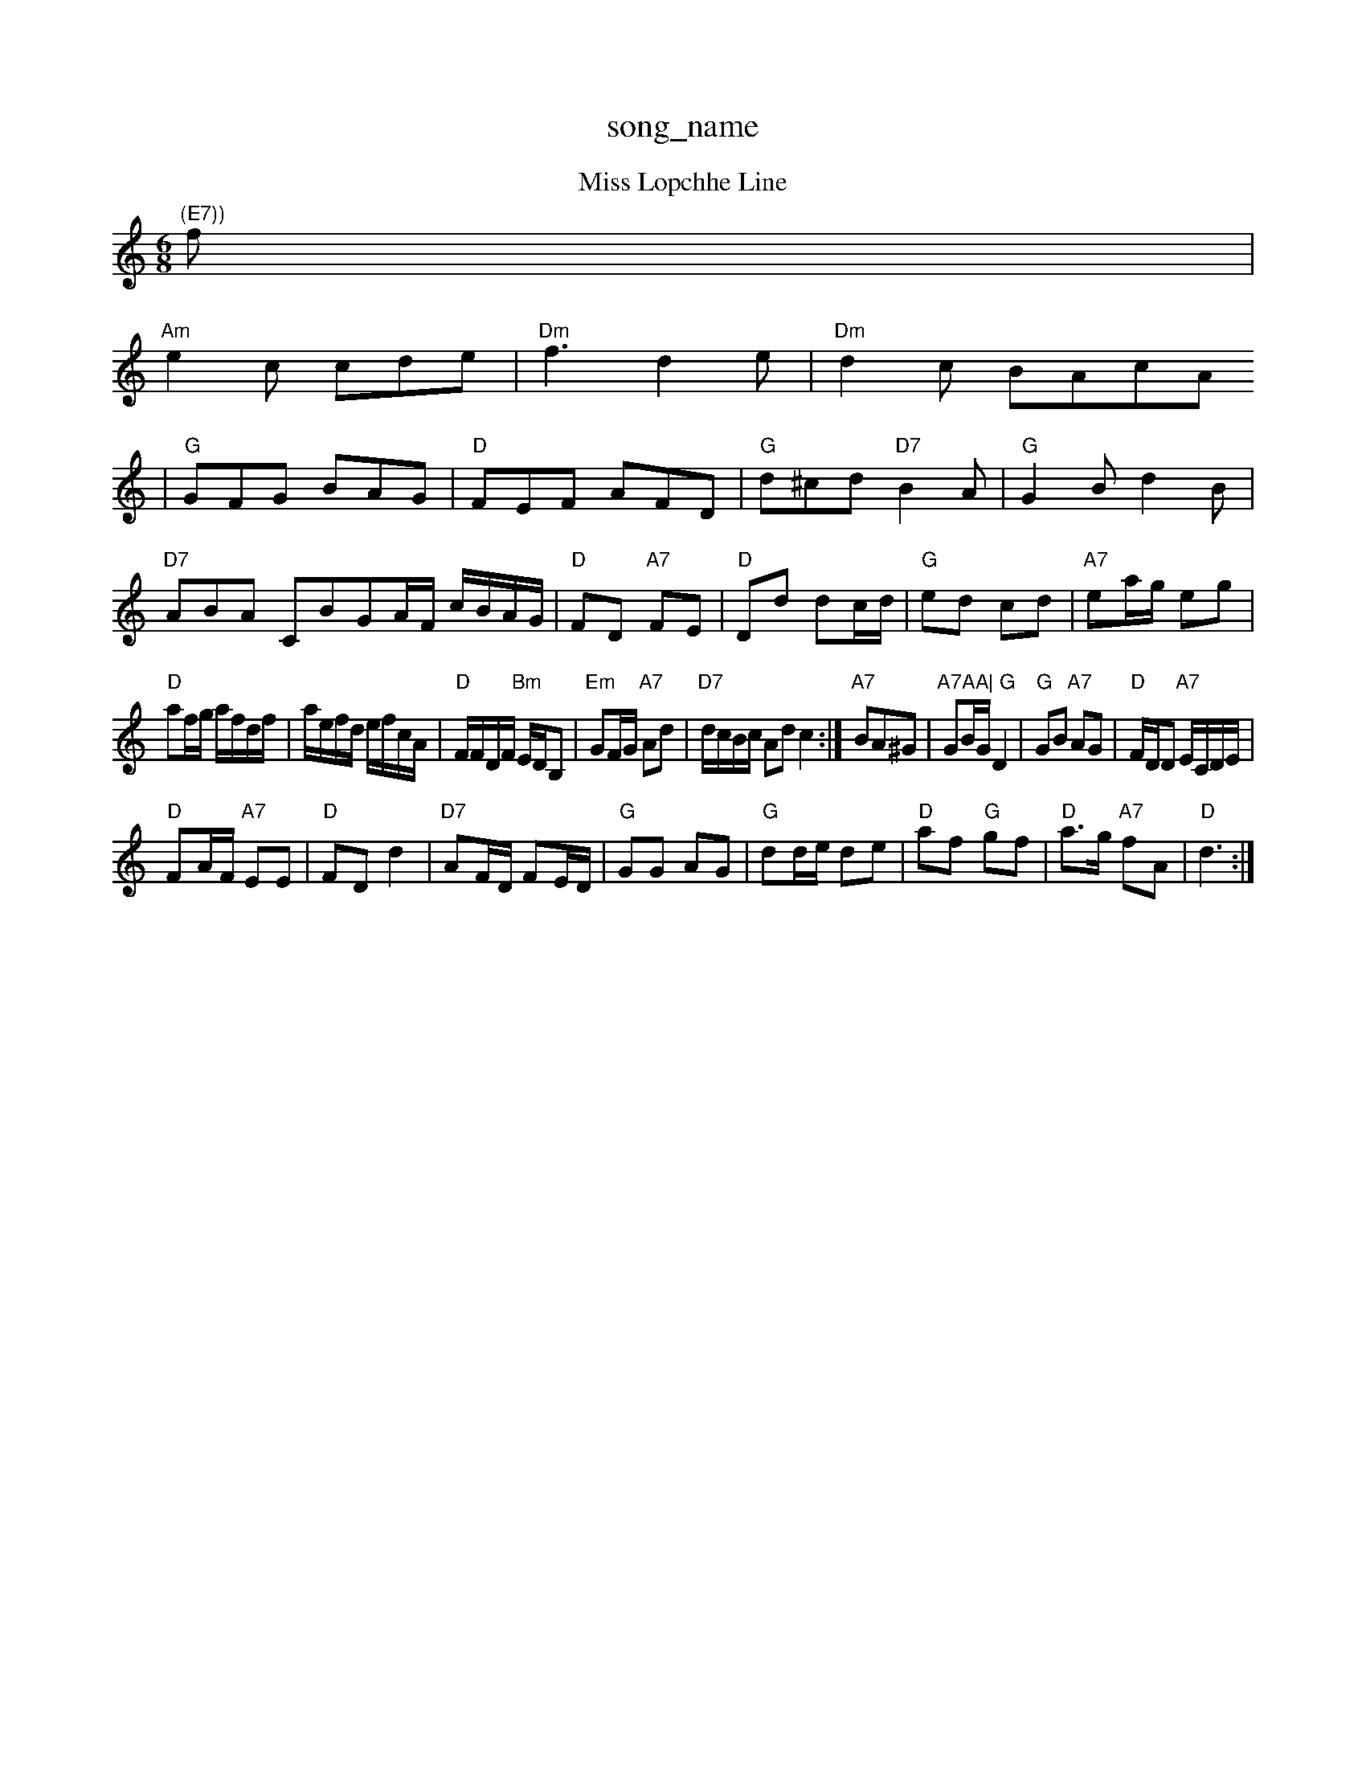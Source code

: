 X: 1
T:song_name
K:C
M:6
T:Miss Lopchhe Line
% Nottingham Music Database
S:Trad, arr Phil Rowe
M:6/8
K:Am
"(E7))"f|
"Am"e2c cde|"Dm"f3 d2e|"Dm"d2c BAcA
|"G"GFG BAG|"D"FEF AFD|"G"d^cd "D7"B2A|"G"G2B d2B|
"D7"ABA CBGA/2F/2 c/2B/2A/2G/2|"D"FD "A7"FE|"D"Dd dc/2d/2|"G"ed cd|"A7"ea/2g/2 eg|
"D"af/2g/2 a/2f/2d/2f/2|a/2e/2f/2d/2 e/2f/2c/2A/2|"D"F/2F/2D/2F/2 "Bm"E/2D/2B,|"Em"GF/2G/2 "A7"Ad|"D7"d/2c/2B/2c/2 Ad c2:|"A7"BA^G|"A7AA|\
"G"GB/2G/2 D2|"G"GB "A7"AG|"D"F/2D/2D "A7"E/2C/2D/2E/2|
"D"FA/2F/2 "A7"EE|"D"FD d2|"D7"AF/2D/2 FE/2D/2|"G"GG AG|"G"dd/2e/2 de|"D"af "G"gf|"D"a3/2g/2 "A7"fA|\
"D"d3:|

X: 46
T:Sir Wiverty
% Nottingham Music Database
S:Jimmy MacKay, via EF
Y:AB
M:6/8
K:A
P:A
E|"A"A2E A2B|ccA e2d|c3 B2c|"D"d2e f3|"E"e3 e3--|"E"e3 -edB||
"A"ABA GFE|"D"D2D2/4|F/2A/2D/2F/2 ED|"Em"E/2F/2G/2A/2 B/2A/2B/2c/2|d2B d2ef|
"Am"gAe e/2d3/2d2|"D7"(3Adf(3afd "A7"Bgec|"D"dcdf "A7"bgec|"D"d2d2d d4|
"D"dd2 "D7"de fe|"G"d2 cB|"Am"A2 d2|"D7"ed AB|"G"G2 "D7"D2|"G"G3/2A/2 "D7"BA|"G"G3D||
"G"BG BB|"D7"A2 d3/2B/2|"D"AD FE|\
"A7"E3/2F/2 EF|"D"A2 DF|"G"GG D2|"D"AF DF|"A7"EF GE|"D"D2 FD|"G"G4-|G"G3G^G B2d|"C"e2d "E7"c2d|"Am"e3 "G"d2B|
"Am"A2B c2d|"C"e3 -"A7"ABc|"D"d3 -d2||
A|"D"ABA d2A|"G"Bcd "A7"edc|"D"d3 -d2e|"D"fgf "A7"ede|
"D"f2g a3|"D7"fed def|
"G"gab gfe|"D"dcd "A"ecA|"Bm"BcA "E7"BGE|
"A"e/2d/2c/2B/2A/2|
"D"Da/2f/2 "A7"a/2e/2c/2e/2|"D"df d::
"G"g/2g/4g/4 g/2a/2|b/2g/2 g/2e/2|zd/2B/2|"C"ABG "D7"AFD|"G"G3 -G2||
X: 355
T:Nutting Star
% Nottingham Music Database
S:via PR
M:4/4
L:1/4
K:Am
"Am"A/2B/2A/2G/2 "D7"Fd|"G"G3/2D/2 GG|G2 DE|G3/2A/2 Bd|\
"C/d"cA "D7"AF/2G/2|"G"AG B/2c/2d/2^d/2|"E7"ed BB|
"A"ef/2f/2 -a/2b/2a|"A7"aa a3/2b/2|"A7"a/2ga' c2d|"G"B2d "D"B2A|"Em"G2G "D7"AGF|"G"G3 G2:|
X: 53
T:Moree Syut
% Nottingham Music Database
S:EF
Y:AB
M:6/8
K:D
P:A"(3ABA"f2c|"Em"B^ABe geBG"e3 -e2e|"D"f2f "A7"gec|"A7"A2G G2F|"D"A3 "D7"A3|
"G"d^cd B2d|"D"A3 -ABd|"Em"e3 e2f|"A"g3/2a/2g e2g|"A"ece gec|"D"BcA FA|
P:B
e|"A"efe dcBA|
"Bm"B2B Bcd|"D"A2d "Em"c2B|"A7"ABA GFE|"D"D3 DFA|"D/f+"d3 d2c|
"G"B^AB d2B|"D"A2G F3|"D7"A6|"G"B2d g2g|\
"D7"fed cBA|"G"BcB "A7"A2(3ABc|
"D"dcdA FAdf|"Em"edcB "A7"AGFE|"D"D2F2 G2:|
P:B
A2|"D"dcdf "A7"ecac|"D"d2f2 d2Bc||
"G"dedB "D"A2Ad|
"G"BGBd gdBd|"Am"cBcA E2AG|"D7"FGAB cdef|
"G"(3gba(3gfe "D7"dc"G"bg "Dm"ag2f/2|\
"G"e/2c/2A/2B/2 c/2B/2A/2G/2|
"F"A/2F/2c/2A/2 E/2c/2F/2E/2|"C"G/2G/2G/2G/2 GG/2A/2|\
"G"B/2dB "E7/b"edc|"G/d"Bcd "D7"cBA|"G"G6||
K:D
"D"ABd fed|Adf ABA|=fdB A2d|"Em"e3 e3|\
"Am"e3 -d3 -d3 B3|"D7"c2d A2d|"G7"B^AB d2B|d3 -B2c|d3 -d2c|BGB dBG|"E7"d2e dcB|"A"A3 A2:|

X: 174
T:The Luddy Mist a Leat
% Nottingham Music Database
S:Mike Richardson, via PR
M:4/4
L:1/4
K:D
F/2E/2D/2|"C"EE/2E/2 "D"D2 "G7"A2|"C"c'2 c'-|"C#d"g2 -g2|"D7"ed ef|"G"g4||
X: 21
T:The Skind
% Nottingham Music Database
S:Mick Peat
M:2/4
L:1/4
K:Gm
G/2A/2|"Gm"BGG|
"AAG|"D"GAB "C"eGG|"D"AGA "Em"BGE|"G"dBG "D7"A2A|
"G"d2g B2B Bcd|"C"e2e efg|"G"g2d dcd|"C"efe "G"deB|"Am"A3 "G"G2:|
X: 33 via PR
M:4/4
L:1/4
K:G
"Am"c/2d/2c/2A/2 E/2(3c/2B/2A/2e/2A/2|"G"g Bc|"C#"e3/2d/2 ce|"A"dc "D7"cB/2c/2|"G"dc/2B/2 GA/2B/2|"Am"c/2